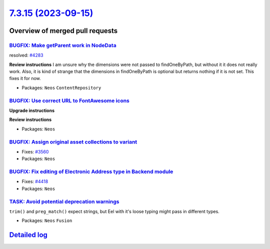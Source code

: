`7.3.15 (2023-09-15) <https://github.com/neos/neos-development-collection/releases/tag/7.3.15>`_
================================================================================================

Overview of merged pull requests
~~~~~~~~~~~~~~~~~~~~~~~~~~~~~~~~

`BUGFIX: Make getParent work in NodeData <https://github.com/neos/neos-development-collection/pull/4295>`_
----------------------------------------------------------------------------------------------------------

resolved: `#4283 <https://github.com/neos/neos-development-collection/issues/4283>`_

**Review instructions**
I am unsure why the dimensions were not passed to findOneByPath, but without it it does not really work.
Also, it is kind of strange that the dimensions in findOneByPath is optional but returns nothing if it is not set.
This fixes it for now. 


* Packages: ``Neos`` ``ContentRepository``

`BUGFIX: Use correct URL to FontAwesome icons <https://github.com/neos/neos-development-collection/pull/4453>`_
---------------------------------------------------------------------------------------------------------------

**Upgrade instructions**

**Review instructions**


* Packages: ``Neos``

`BUGFIX: Assign original asset collections to variant <https://github.com/neos/neos-development-collection/pull/3562>`_
-----------------------------------------------------------------------------------------------------------------------

* Fixes: `#3560 <https://github.com/neos/neos-development-collection/issues/3560>`_

* Packages: ``Neos``

`BUGFIX: Fix editing of Electronic Address type in Backend module <https://github.com/neos/neos-development-collection/pull/4419>`_
-----------------------------------------------------------------------------------------------------------------------------------

* Fixes: `#4418 <https://github.com/neos/neos-development-collection/issues/4418>`_

* Packages: ``Neos``

`TASK: Avoid potential deprecation warnings <https://github.com/neos/neos-development-collection/pull/4409>`_
-------------------------------------------------------------------------------------------------------------

``trim()`` and ``preg_match()`` expect strings, but Eel with it's loose typing might pass in different types.


* Packages: ``Neos`` ``Fusion``

`Detailed log <https://github.com/neos/neos-development-collection/compare/7.3.14...7.3.15>`_
~~~~~~~~~~~~~~~~~~~~~~~~~~~~~~~~~~~~~~~~~~~~~~~~~~~~~~~~~~~~~~~~~~~~~~~~~~~~~~~~~~~~~~~~~~~~~
